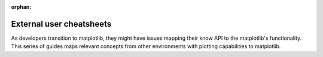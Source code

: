 :orphan:

#########################
External user cheatsheets
#########################

As developers transition to matplotlib, they might have issues mapping their know
API to the matplotlib's functionality. This series of guides maps relevant concepts 
from other environments with plotting capabilities to matplotlib.

